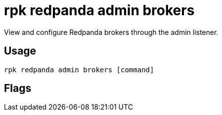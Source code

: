 = rpk redpanda admin brokers
:description: rpk redpanda admin brokers
:rpk_version: v23.1.6 (rev cc47e1ad1)

View and configure Redpanda brokers through the admin listener.

== Usage

[,bash]
----
rpk redpanda admin brokers [command]
----

== Flags

////
[cols=",,",]
|===
|*Value* |*Type* |*Description*

|-h, --help |- |Help for brokers.

|--admin-api-tls-cert |string |The certificate to be used for TLS
authentication with the Admin API.

|--admin-api-tls-enabled |- |Enable TLS for the Admin API (not necessary
if specifying custom certs).

|--admin-api-tls-key |string |The certificate key to be used for TLS
authentication with the Admin API.

|--admin-api-tls-truststore |string |The truststore to be used for TLS
communication with the Admin API.

|--config |string |rpk config file, if not set the file will be searched
for in the default locations.

|--password |string |SASL password to be used for authentication.

|--sasl-mechanism |string |The authentication mechanism to use.
Supported values: SCRAM-SHA-256, SCRAM-SHA-512.

|--hosts |strings |A comma-separated list of Admin API addresses
(<ip>:<port> You must specify one for each node.

|--user |string |SASL user to be used for authentication.

|-v, --verbose |- |Enable verbose logging (default `false`).
|===
////
